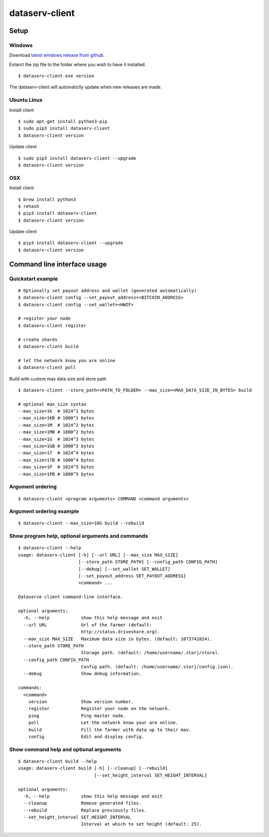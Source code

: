 ===============
dataserv-client
===============

|BuildLink|_ |CoverageLink|_ |LicenseLink|_ |IssuesLink|_


.. |BuildLink| image:: https://travis-ci.org/Storj/dataserv-client.svg?branch=master
.. _BuildLink: https://travis-ci.org/Storj/dataserv-client

.. |CoverageLink| image:: https://coveralls.io/repos/Storj/dataserv-client/badge.svg
.. _CoverageLink: https://coveralls.io/r/Storj/dataserv-client

.. |LicenseLink| image:: https://img.shields.io/badge/license-MIT-blue.svg
.. _LicenseLink: https://raw.githubusercontent.com/Storj/dataserv-client

.. |IssuesLink| image:: https://img.shields.io/github/issues/Storj/dataserv-client.svg
.. _IssuesLink: https://github.com/Storj/dataserv-client/issues


Setup
=====


Windows
-------

Download `latest windows release from github <https://github.com/Storj/dataserv-client/releases>`_. 

Extarct the zip file to the folder where you wish to have it installed.

::

    $ dataserv-client.exe version

The dataserv-client will automaticlly update when new releases are made.


Ubuntu Linux
------------

Install client

::

    $ sudo apt-get install python3-pip
    $ sudo pip3 install dataserv-client
    $ dataserv-client version

Update client

::

    $ sudo pip3 install dataserv-client --upgrade
    $ dataserv-client version


OSX
---

Install client

::

    $ brew install python3
    $ rehash 
    $ pip3 install dataserv-client
    $ dataserv-client version

Update client

::

    $ pip3 install dataserv-client --upgrade
    $ dataserv-client version


Command line interface usage
============================


Quickstart example
------------------

::

    # Optionally set payout address and wallet (generated automatically)
    $ dataserv-client config --set_payout_address=<BITCOIN_ADDRESS>
    $ dataserv-client config --set_wallet=<HWIF>

    # register your node
    $ dataserv-client register

    # create shards
    $ dataserv-client build

    # let the network know you are online
    $ dataserv-client poll


Build with custom max data size and store path

::

    $ dataserv-client --store_path=<PATH_TO_FOLDER> --max_size=<MAX_DATA_SIZE_IN_BYTES> build

    # optional max_size syntax
    --max_size=1K  # 1024^1 bytes
    --max_size=1KB # 1000^1 bytes
    --max_size=1M  # 1024^2 bytes
    --max_size=1MB # 1000^2 bytes
    --max_size=1G  # 1024^3 bytes
    --max_size=1GB # 1000^3 bytes
    --max_size=1T  # 1024^4 bytes
    --max_size=1TB # 1000^4 bytes
    --max_size=1P  # 1024^5 bytes
    --max_size=1PB # 1000^5 bytes


Argument ordering
-----------------

::

    $ dataserv-client <program arguments> COMMAND <command arguments>


Argument ordering example
-------------------------

::

    $ dataserv-client --max_size=10G build --rebuild


Show program help, optional arguments and commands
--------------------------------------------------

::

    $ dataserv-client --help
    usage: dataserv-client [-h] [--url URL] [--max_size MAX_SIZE]
                           [--store_path STORE_PATH] [--config_path CONFIG_PATH]
                           [--debug] [--set_wallet SET_WALLET]
                           [--set_payout_address SET_PAYOUT_ADDRESS]
                           <command> ...

    Dataserve client command-line interface.

    optional arguments:
      -h, --help            show this help message and exit
      --url URL             Url of the farmer (default:
                            http://status.driveshare.org).
      --max_size MAX_SIZE   Maximum data size in bytes. (default: 1073741824).
      --store_path STORE_PATH
                            Storage path. (default: /home/username/.storj/store).
      --config_path CONFIG_PATH
                            Config path. (default: /home/username/.storj/config.json).
      --debug               Show debug information.

    commands:
      <command>
        version             Show version number.
        register            Register your node on the network.
        ping                Ping master node.
        poll                Let the network know your are online.
        build               Fill the farmer with data up to their max.
        config              Edit and display config.



Show command help and optional arguments
----------------------------------------

::

    $ dataserv-client build --help
    usage: dataserv-client build [-h] [--cleanup] [--rebuild]
                                 [--set_height_interval SET_HEIGHT_INTERVAL]

    optional arguments:
      -h, --help            show this help message and exit
      --cleanup             Remove generated files.
      --rebuild             Replace previously files.
      --set_height_interval SET_HEIGHT_INTERVAL
                            Interval at which to set height (default: 25).

